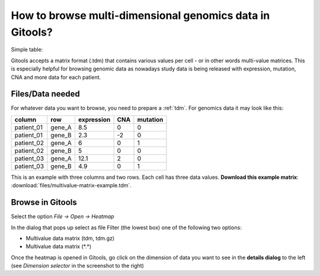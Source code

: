 
================================================================
How to browse multi-dimensional genomics data in Gitools?
================================================================


Simple table:


Gitools accepts a matrix format (.tdm) that contains various values per cell - or in other words multi-value matrices. This is especially helpful for browsing genomic data as nowadays study data is being released with expression, mutation, CNA and more data for each patient.


Files/Data needed
-------------------------------------------------

For whatever data you want to browse, you need to prepare a :ref:`tdm`. For genomics data it may look like this:

==========  =======  ===========   =====  =========
column      row      expression    CNA    mutation
==========  =======  ===========   =====  =========
patient_01  gene_A   8.5           0      0
patient_01  gene_B   2.3           -2     0
patient_02  gene_A   6             0      1
patient_02  gene_B   5             0      0
patient_03  gene_A   12.1          2      0
patient_03  gene_B   4.9           0      1
==========  =======  ===========   =====  =========

This is an example with three columns and two rows. Each cell has three data values.
**Download this example matrix**: :download:`files/multivalue-matrix-example.tdm`.



Browse in Gitools
-------------------------------------------------

.. image:: img/gitoolsviz.png
   :width: 40%
   :align: right
   :alt: Gitools screenshot 
   
Select the option *File -> Open -> Heatmap*

In the dialog that pops up select as file Filter (the lowest box) one of the following two options:

- Multivalue data matrix (tdm, tdm.gz)
- Multivalue data matrix (\*.\*)

Once the heatmap is opened in Gitools, go click on the dimension of data you want to see in the
**details dialog** to the left (see *Dimension selector* in the screenshot to the right)
